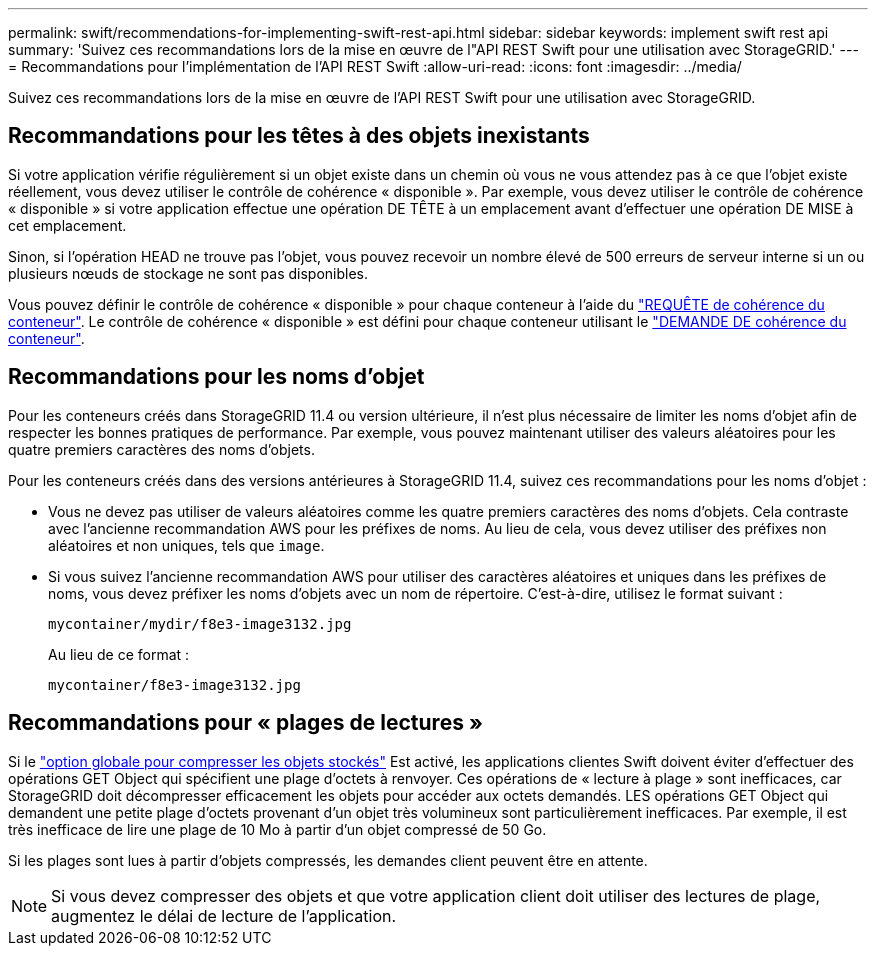 ---
permalink: swift/recommendations-for-implementing-swift-rest-api.html 
sidebar: sidebar 
keywords: implement swift rest api 
summary: 'Suivez ces recommandations lors de la mise en œuvre de l"API REST Swift pour une utilisation avec StorageGRID.' 
---
= Recommandations pour l'implémentation de l'API REST Swift
:allow-uri-read: 
:icons: font
:imagesdir: ../media/


[role="lead"]
Suivez ces recommandations lors de la mise en œuvre de l'API REST Swift pour une utilisation avec StorageGRID.



== Recommandations pour les têtes à des objets inexistants

Si votre application vérifie régulièrement si un objet existe dans un chemin où vous ne vous attendez pas à ce que l'objet existe réellement, vous devez utiliser le contrôle de cohérence « disponible ». Par exemple, vous devez utiliser le contrôle de cohérence « disponible » si votre application effectue une opération DE TÊTE à un emplacement avant d'effectuer une opération DE MISE à cet emplacement.

Sinon, si l'opération HEAD ne trouve pas l'objet, vous pouvez recevoir un nombre élevé de 500 erreurs de serveur interne si un ou plusieurs nœuds de stockage ne sont pas disponibles.

Vous pouvez définir le contrôle de cohérence « disponible » pour chaque conteneur à l'aide du link:put-container-consistency-request.html["REQUÊTE de cohérence du conteneur"]. Le contrôle de cohérence « disponible » est défini pour chaque conteneur utilisant le link:get-container-consistency-request.html["DEMANDE DE cohérence du conteneur"].



== Recommandations pour les noms d'objet

Pour les conteneurs créés dans StorageGRID 11.4 ou version ultérieure, il n'est plus nécessaire de limiter les noms d'objet afin de respecter les bonnes pratiques de performance. Par exemple, vous pouvez maintenant utiliser des valeurs aléatoires pour les quatre premiers caractères des noms d'objets.

Pour les conteneurs créés dans des versions antérieures à StorageGRID 11.4, suivez ces recommandations pour les noms d'objet :

* Vous ne devez pas utiliser de valeurs aléatoires comme les quatre premiers caractères des noms d'objets. Cela contraste avec l'ancienne recommandation AWS pour les préfixes de noms. Au lieu de cela, vous devez utiliser des préfixes non aléatoires et non uniques, tels que `image`.
* Si vous suivez l'ancienne recommandation AWS pour utiliser des caractères aléatoires et uniques dans les préfixes de noms, vous devez préfixer les noms d'objets avec un nom de répertoire. C'est-à-dire, utilisez le format suivant :
+
[listing]
----
mycontainer/mydir/f8e3-image3132.jpg
----
+
Au lieu de ce format :

+
[listing]
----
mycontainer/f8e3-image3132.jpg
----




== Recommandations pour « plages de lectures »

Si le link:../admin/configuring-stored-object-compression.html["option globale pour compresser les objets stockés"] Est activé, les applications clientes Swift doivent éviter d'effectuer des opérations GET Object qui spécifient une plage d'octets à renvoyer. Ces opérations de « lecture à plage » sont inefficaces, car StorageGRID doit décompresser efficacement les objets pour accéder aux octets demandés. LES opérations GET Object qui demandent une petite plage d'octets provenant d'un objet très volumineux sont particulièrement inefficaces. Par exemple, il est très inefficace de lire une plage de 10 Mo à partir d'un objet compressé de 50 Go.

Si les plages sont lues à partir d'objets compressés, les demandes client peuvent être en attente.


NOTE: Si vous devez compresser des objets et que votre application client doit utiliser des lectures de plage, augmentez le délai de lecture de l'application.
